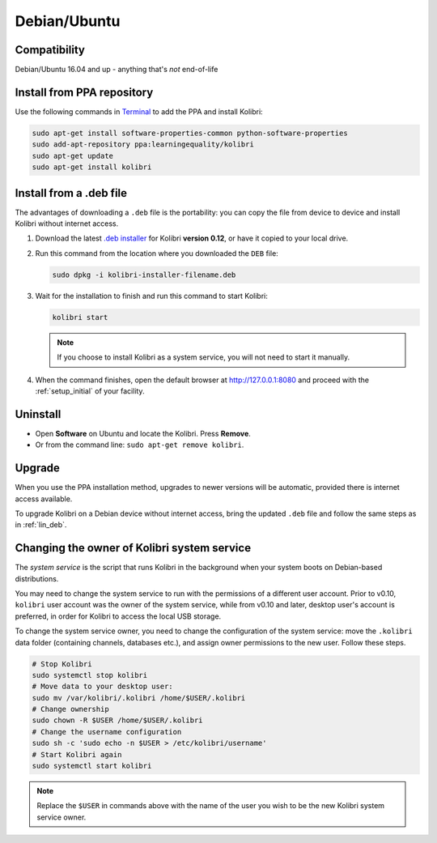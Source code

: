.. _lin:

Debian/Ubuntu
=============

Compatibility
-------------

Debian/Ubuntu 16.04 and up - anything that's *not* end-of-life


.. _ppa:

Install from PPA repository
---------------------------

Use the following commands in `Terminal <https://help.ubuntu.com/community/UsingTheTerminal>`_ to add the PPA and install Kolibri:

.. code-block:: bash

    sudo apt-get install software-properties-common python-software-properties
    sudo add-apt-repository ppa:learningequality/kolibri
    sudo apt-get update
    sudo apt-get install kolibri


.. _lin_deb:

Install from a .deb file
------------------------

The advantages of downloading a ``.deb`` file is the portability: you can copy the file from device to device and install Kolibri without internet access.

#. Download the latest `.deb installer <https://learningequality.org/download/>`_ for Kolibri **version 0.12**, or have it copied to your local drive.
#. Run this command from the location where you downloaded the ``DEB`` file:

   .. code-block:: bash

       sudo dpkg -i kolibri-installer-filename.deb

#. Wait for the installation to finish and run this command to start Kolibri:

   .. code-block:: bash

       kolibri start

   .. note:: If you choose to install Kolibri as a system service, you will not need to start it manually.

#. When the command finishes, open the default browser at http://127.0.0.1:8080 and proceed with the :ref:`setup_initial` of your facility. 


Uninstall
---------

* Open **Software** on Ubuntu and locate the Kolibri. Press **Remove**.
* Or from the command line: ``sudo apt-get remove kolibri``.


Upgrade
-------

When you use the PPA installation method, upgrades to newer versions will be automatic, provided there is internet access available.

To upgrade Kolibri on a Debian device without internet access, bring the updated ``.deb`` file and follow the same steps as in :ref:`lin_deb`.


.. _changing-system-user:

Changing the owner of Kolibri system service
--------------------------------------------

The *system service* is the script that runs Kolibri in the background when your system boots on Debian-based distributions.

You may need to change the system service to run with the permissions of a different user account. Prior to v0.10, ``kolibri`` user account was the owner of the system service, while from v0.10 and later, desktop user's account is preferred, in order for Kolibri to access the local USB storage.

To change the system service owner, you need to change the configuration of the system service: move the ``.kolibri`` data folder (containing channels, databases etc.), and assign owner permissions to the new user. Follow these steps.

.. code-block:: bash

	# Stop Kolibri
	sudo systemctl stop kolibri
	# Move data to your desktop user:
	sudo mv /var/kolibri/.kolibri /home/$USER/.kolibri
	# Change ownership
	sudo chown -R $USER /home/$USER/.kolibri
	# Change the username configuration
	sudo sh -c 'sudo echo -n $USER > /etc/kolibri/username'
	# Start Kolibri again
	sudo systemctl start kolibri

.. note:: Replace the ``$USER`` in commands above with the name of the user you wish to be the new Kolibri system service owner.
